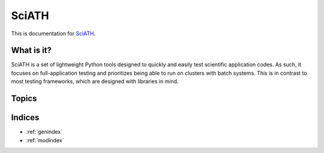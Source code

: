 ======
SciATH
======

This is documentation for `SciATH`_.

..  _SciATH: https://www.github.com/sciath/sciath

What is it?
===========

SciATH is a set of lightweight Python tools designed to quickly and easily test scientific application codes. As such,
it focuses on full-application testing
and prioritizes being able to run on clusters with batch systems.
This is in contrast to most testing frameworks, which are designed with libraries in mind.

Topics
======

.. toctree ::
  tutorial
  design
  api
  developer

Indices
=======

* :ref:`genindex`
* :ref:`modindex`
